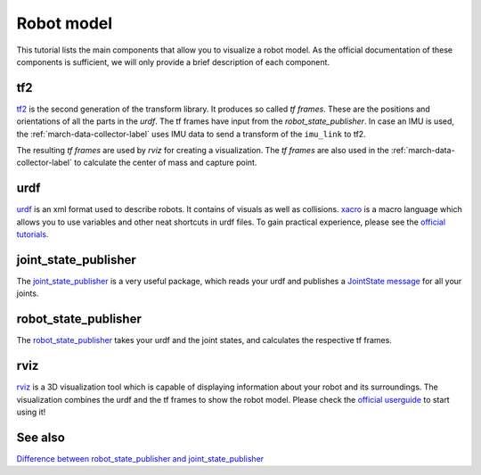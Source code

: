 .. _robot-model-label:

Robot model
===========

This tutorial lists the main components that allow you to visualize a robot model.
As the official documentation of these components is sufficient, we will only provide a brief description of each component.

tf2
^^^
`tf2 <https://wiki.ros.org/tf2>`_ is the second generation of the transform library. It produces so called `tf frames`.
These are the positions and orientations of all the parts in the `urdf`. The tf frames have input from the `robot_state_publisher`.
In case an IMU is used, the :ref:`march-data-collector-label` uses IMU data to send a transform of the ``imu_link`` to tf2.

The resulting `tf frames` are used by `rviz` for creating a visualization. The `tf frames` are also used in the :ref:`march-data-collector-label`
to calculate the center of mass and capture point.

urdf
^^^^

`urdf <https://wiki.ros.org/urdf>`_ is an xml format used to describe robots. It contains of visuals as well as collisions.
`xacro <https://wiki.ros.org/urdf/Tutorials/Using%20Xacro%20to%20Clean%20Up%20a%20URDF%20File>`_ is a macro language which allows you to use variables and other neat shortcuts in urdf files.
To gain practical experience, please see the `official tutorials <https://wiki.ros.org/urdf/Tutorials>`_.

joint_state_publisher
^^^^^^^^^^^^^^^^^^^^^
The `joint_state_publisher <https://wiki.ros.org/joint_state_publisher>`_ is a very useful package,
which reads your urdf and publishes a `JointState message <https://docs.ros.org/api/sensor_msgs/html/msg/JointState.html>`_ for all your joints.


robot_state_publisher
^^^^^^^^^^^^^^^^^^^^^
The `robot_state_publisher <https://wiki.ros.org/robot_state_publisher>`_ takes your urdf and the joint states, and calculates the respective tf frames.

rviz
^^^^
`rviz <https://wiki.ros.org/rviz>`_ is a 3D visualization tool which is capable of displaying information about your robot and its surroundings.
The visualization combines the urdf and the tf frames to show the robot model.
Please check the `official userguide <https://wiki.ros.org/rviz/UserGuide>`_ to start using it!

See also
^^^^^^^^

`Difference between robot_state_publisher and joint_state_publisher
<https://answers.ros.org/question/275079/joint-state-publisher-and-robot-state-publisher>`_

